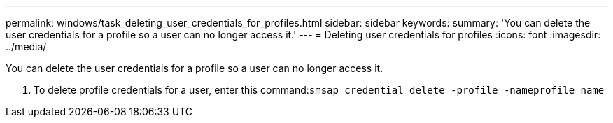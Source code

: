 ---
permalink: windows/task_deleting_user_credentials_for_profiles.html
sidebar: sidebar
keywords: 
summary: 'You can delete the user credentials for a profile so a user can no longer access it.'
---
= Deleting user credentials for profiles
:icons: font
:imagesdir: ../media/

[.lead]
You can delete the user credentials for a profile so a user can no longer access it.

. To delete profile credentials for a user, enter this command:``smsap credential delete -profile -nameprofile_name``
